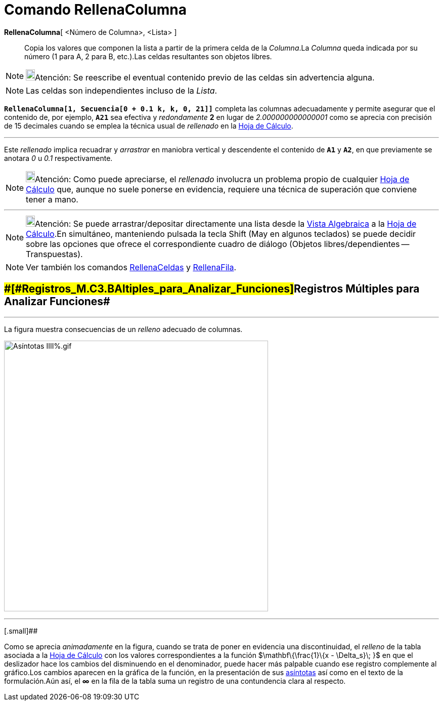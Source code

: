 = Comando RellenaColumna
:page-revisar: prioritario
:page-en: commands/FillColumn
ifdef::env-github[:imagesdir: /es/modules/ROOT/assets/images]

*RellenaColumna*[ <Número de Columna>, <Lista> ]::
  Copia los valores que componen la lista a partir de la primera celda de la _Columna_.La _Columna_ queda indicada por
  su número (1 para A, 2 para B, etc.).Las celdas resultantes son objetos libres.

[NOTE]
====

image:18px-Bulbgraph.png[Bulbgraph.png,width=18,height=22]Atención: Se reescribe el eventual contenido previo de las
celdas sin advertencia alguna.

====

[NOTE]
====

Las celdas son independientes incluso de la _Lista_.

====

[EXAMPLE]
====

*`++RellenaColumna[1, Secuencia[0 + 0.1 k, k, 0, 21]]++`* completa las columnas adecuadamente y permite asegurar que el
contenido de, por ejemplo, *`++A21++`* sea efectiva y _redondamente_ *2* en lugar de _2.000000000000001_ como se aprecia
con precisión de 15 decimales cuando se emplea la técnica usual de _rellenado_ en la xref:/Hoja_de_Cálculo.adoc[Hoja de
Cálculo].

'''''

Este _rellenado_ implica recuadrar y _arrastrar_ en maniobra vertical y descendente el contenido de *`++A1++`* y
*`++A2++`*, en que previamente se anotara _0_ u _0.1_ respectivamente.

====

[NOTE]
====

image:18px-Bulbgraph.png[Bulbgraph.png,width=18,height=22]Atención: Como puede apreciarse, el _rellenado_ involucra un
problema propio de cualquier xref:/Hoja_de_Cálculo.adoc[Hoja de Cálculo] que, aunque no suele ponerse en evidencia,
requiere una técnica de superación que conviene tener a mano.

====

'''''

[NOTE]
====

image:18px-Bulbgraph.png[Bulbgraph.png,width=18,height=22]Atención: Se puede arrastrar/depositar directamente una lista
desde la xref:/Vista_Algebraica.adoc[Vista Algebraica] a la xref:/Hoja_de_Cálculo.adoc[Hoja de Cálculo].En simultáneo,
manteniendo pulsada la tecla [.kcode]#Shift# ([.kcode]#May# en algunos teclados) se puede decidir sobre las opciones que
ofrece el correspondiente cuadro de diálogo (Objetos libres/dependientes -- Transpuestas).

====

[NOTE]
====

Ver también los comandos xref:/commands/RellenaCeldas.adoc[RellenaCeldas] y
xref:/commands/RellenaFila.adoc[RellenaFila].

====

== [#Registros_Múltiples_para_Analizar_Funciones]####[#Registros_M.C3.BAltiples_para_Analizar_Funciones]##Registros Múltiples para Analizar Funciones##

'''''

[EXAMPLE]
====

La figura muestra consecuencias de un _relleno_ adecuado de columnas.

====

image:As%C3%ADntotas_IIII%25.gif[Asíntotas IIII%.gif,width=522,height=535]

'''''

[.small]##

[.small]#Como se aprecia _animadamente_ en la figura, cuando se trata de poner en evidencia una discontinuidad, el
_relleno_ de la tabla asociada a la xref:/Hoja_de_Cálculo.adoc[Hoja de Cálculo] con los valores correspondientes a la
función $\mathbf\{\frac{1}\{x - \Delta_s}\; }$ en que el deslizador hace los cambios del disminuendo en el denominador,
puede hacer más palpable cuando ese registro complemente al gráfico.Los cambios aparecen en la gráfica de la función, en
la presentación de sus xref:/commands/Asíntota.adoc[asíntotas] así como en el texto de la formulación.Aún así, el *∞* en
la fila de la tabla suma un registro de una contundencia clara al respecto.#
